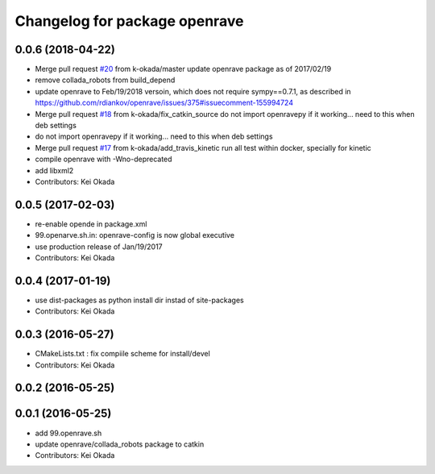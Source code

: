 ^^^^^^^^^^^^^^^^^^^^^^^^^^^^^^
Changelog for package openrave
^^^^^^^^^^^^^^^^^^^^^^^^^^^^^^

0.0.6 (2018-04-22)
------------------
* Merge pull request `#20 <https://github.com/jsk-ros-pkg/openrave_planning/issues/20>`_ from k-okada/master
  update  openrave package as of 2017/02/19
* remove collada_robots from build_depend
* update openrave to Feb/19/2018 versoin, which does not require sympy==0.7.1, as described in https://github.com/rdiankov/openrave/issues/375#issuecomment-155994724
* Merge pull request `#18 <https://github.com/jsk-ros-pkg/openrave_planning/issues/18>`_ from k-okada/fix_catkin_source
  do not import openravepy if it working... need to this when deb settings
* do not import openravepy if it working... need to this when deb settings
* Merge pull request `#17 <https://github.com/jsk-ros-pkg/openrave_planning/issues/17>`_ from k-okada/add_travis_kinetic
  run all test within docker, specially for kinetic
* compile openrave with -Wno-deprecated
* add libxml2
* Contributors: Kei Okada

0.0.5 (2017-02-03)
------------------
* re-enable opende in package.xml
* 99.openarve.sh.in: openrave-config is now global executive
* use production release of Jan/19/2017
* Contributors: Kei Okada

0.0.4 (2017-01-19)
------------------
* use dist-packages as python install dir instad of site-packages
* Contributors: Kei Okada

0.0.3 (2016-05-27)
------------------
* CMakeLists.txt : fix compiile scheme for install/devel
* Contributors: Kei Okada

0.0.2 (2016-05-25)
------------------

0.0.1 (2016-05-25)
------------------
* add 99.openrave.sh
* update openrave/collada_robots package to catkin
* Contributors: Kei Okada

